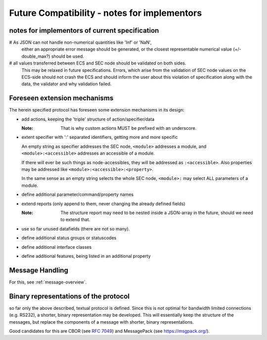 .. _future-compatibility:

Future Compatibility - notes for implementors
=============================================

notes for implementors of current specification
-----------------------------------------------

# As JSON can not handle non-numerical quantities like 'Inf' or 'NaN',
  either an appropriate error message should be generated, or the closest representable
  numerical value (+/- double_max?) should be used.

# all values transferred between ECS and SEC node should be validated on both sides.
  This may be relaxed in future specifications.
  Errors, which arise from the validation of SEC node values on the ECS-side should not crash the ECS
  and should inform the user about this violation of specification along with the data, the validator and why validation failed.

Foreseen extension mechanisms
-----------------------------

The herein specified protocol has foreseen some extension mechanisms in its design:

* add actions, keeping the 'triple' structure of action/specifier/data

  :Note:
      That is why custom actions MUST be prefixed with an underscore.

* extent specifier with ':' separated identifiers, getting more and more specific

  An empty string as specifier addresses the SEC node, ``<module>`` addresses a module,
  and ``<module>:<accessible>`` addresses an accessible of a module.

  If there will ever be such things as node-accessibles, they will be addressed as ``:<accessible>``.
  Also properties may be addressed like ``<module>:<accessible>:<property>``.

  In the same sense as an empty string selects the whole SEC node, ``<module>:`` may select ALL parameters of a module.

* define additional parameter/command/property names

* extend reports (only append to them, never changing the already defined fields)

  :Note:
      The structure report may need to be nested inside a JSON-array in the future, should we need to extend that.

* use so far unused datafields (there are not so many).

* define additional status groups or statuscodes

* define additional interface classes

* define additional features, being listed in an additional property

Message Handling
----------------

For this, see :ref:`message-overview`.

Binary representations of the protocol
--------------------------------------

so far only the above described, textual protocol is defined.
Since this is not optimal for bandwidth limited connections (e.g. RS232), a shorter, binary representation
may be developed. This will essentially keep the structure of the messages, but replace the components
of a message with shorter, binary representations.

Good candidates for this are CBOR (see :RFC:`7049`) and MessagePack (see https://msgpack.org/).
